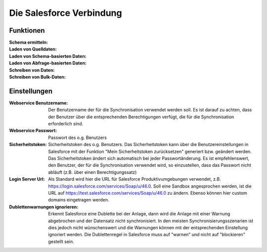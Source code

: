 ﻿Die Salesforce Verbindung
=========================


Funktionen
---------

:Schema ermitteln:

:Laden von Quelldaten:

:Laden von Schema-basierten Daten:

:Laden von Abfrage-basierten Daten:

:Schreiben von Daten:

:Schreiben von Bulk-Daten:


Einstellungen
------------

:Webservice Benutzername: 
    
    Der Benutzername der für die Synchronisation verwendet werden soll. 
    Es ist darauf zu achten, dass der Benutzer über die entsprechenden Berechtigungen verfügt, 
    die für die Synchronisation erforderlich sind.

:Webservice Passwort: 
    
    Passwort des o.g. Benutzers

:Sicherheitstoken: 
    
    Sicherheitstoken des o.g. Benutzers. 
    Das Sicherheitstoken kann über die Benutzereinstellungen in Salesforce mit der Funktion 
    "Mein Sicherheitstoken zurücksetzen" generiert bzw. geändert werden. 
    Das Sicherheitstoken ändert sich automatisch bei jeder Passwortänderung. 
    Es ist empfehlenswert, den Benutzer, der für die Synchronisation verwendet wird, so einzustellen, 
    dass das Passwort nicht abläuft (z.B. über einen Berechtigungssatz)

:Login Server Url: 
    
    Als Standard wird hier die URL für Salesforce Produktivumgebungen verwendet, 
    z.B. https://login.salesforce.com/services/Soap/u/46.0. 
    Soll eine Sandbox angesprochen werden, ist die URL auf https://test.salesforce.com/services/Soap/u/46.0 zu ändern. 
    Ebenso können hier custom domains eingetragen werden.

:Dublettenwarnungen ignorieren: 

    Erkennt Salesforce eine Dublette bei der Anlage, dann wird die Anlage mit einer Warnung abgebrochen 
    und der Datensatz nicht synchronisiert. In den meisten Synchronisierungsszenarien ist 
    dies jedoch nicht wünschenswert und die Warnungen können mit der entsprechenden 
    Einstellung ignoriert werden. Die Dublettenregel in Salesforce muss auf "warnen" und 
    nicht auf "blockieren" gestellt sein.

